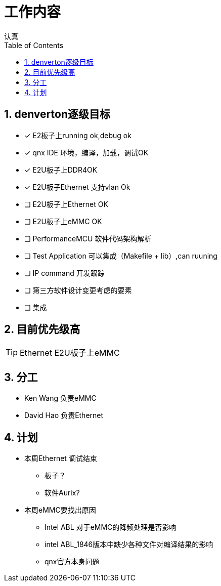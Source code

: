 = 工作内容
认真
:toc:
:toclevels: 4
:toc-position: left
:source-highlighter: pygments
:icons: font
:sectnums:

== denverton逐级目标

- [*] E2板子上running ok,debug ok
- [*] qnx IDE 环境，编译，加载，调试OK
- [*] E2U板子上DDR4OK
- [*] E2U板子Ethernet 支持vlan Ok
- [ ] E2U板子上Ethernet OK
- [ ] E2U板子上eMMC OK
- [ ] PerformanceMCU 软件代码架构解析
- [ ] Test Application 可以集成（Makefile + lib）,can ruuning
- [ ] IP command 开发跟踪
- [ ] 第三方软件设计变更考虑的要素
- [ ] 集成

== 目前优先级高

TIP: Ethernet  E2U板子上eMMC

== 分工

* Ken Wang 负责eMMC
* David Hao 负责Ethernet

== 计划

* 本周Ethernet 调试结束
** 板子？
** 软件Aurix?

* 本周eMMC要找出原因
** Intel ABL 对于eMMC的降频处理是否影响
** intel ABL_1846版本中缺少各种文件对编译结果的影响
** qnx官方本身问题
